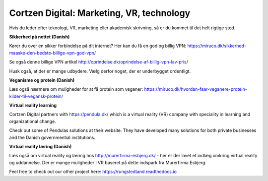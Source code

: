 
Cortzen Digital: Marketing, VR, technology
=======================================


Hvis du leder efter teknologi, VR, marketing eller akademisk skrivning, så er du kommet til det helt rigtige sted.

**Sikkerhed på nettet (Danish)**

Kører du over en sikker forbindelse på dit internet? Her kan du få en god og billig VPN: https://miruco.dk/sikkerhed-maaske-den-bedste-billige-vpn-god-vpn/

Se også denne billige VPN artikel http://oprindelse.dk/oprindelse-af-billig-vpn-lav-pris/

Husk også, at der er mange udbydere. Vælg derfor noget, der er underbygget ordentligt.

**Veganisme og protein (Danish)**

Læs også nærmere om muligheder for at få protein som veganer: https://miruco.dk/hvordan-faar-veganere-protein-kilder-til-vegansk-protein/

**Virtual reality learning**

Cortzen Digital partners with https://pendula.dk/ which is a virtual reality (VR) company with speciality in learning and organizational change.

Check out some of Pendulas solutions at their website. They have developed many solutions for both private businesses and the Danish governmential institutions.

**Virtual reality læring (Danish)** 

Læs også om virtual reality og læring hos http://murerfirma-esbjerg.dk/ - her er der lavet et indlæg omkring virtual reality og uddannelse. Der er mange muligheder i VR baseret på dette indspark fra Murerfirma Esbjerg.

Feel free to check out our other project here: https://rungstedtand.readthedocs.io
